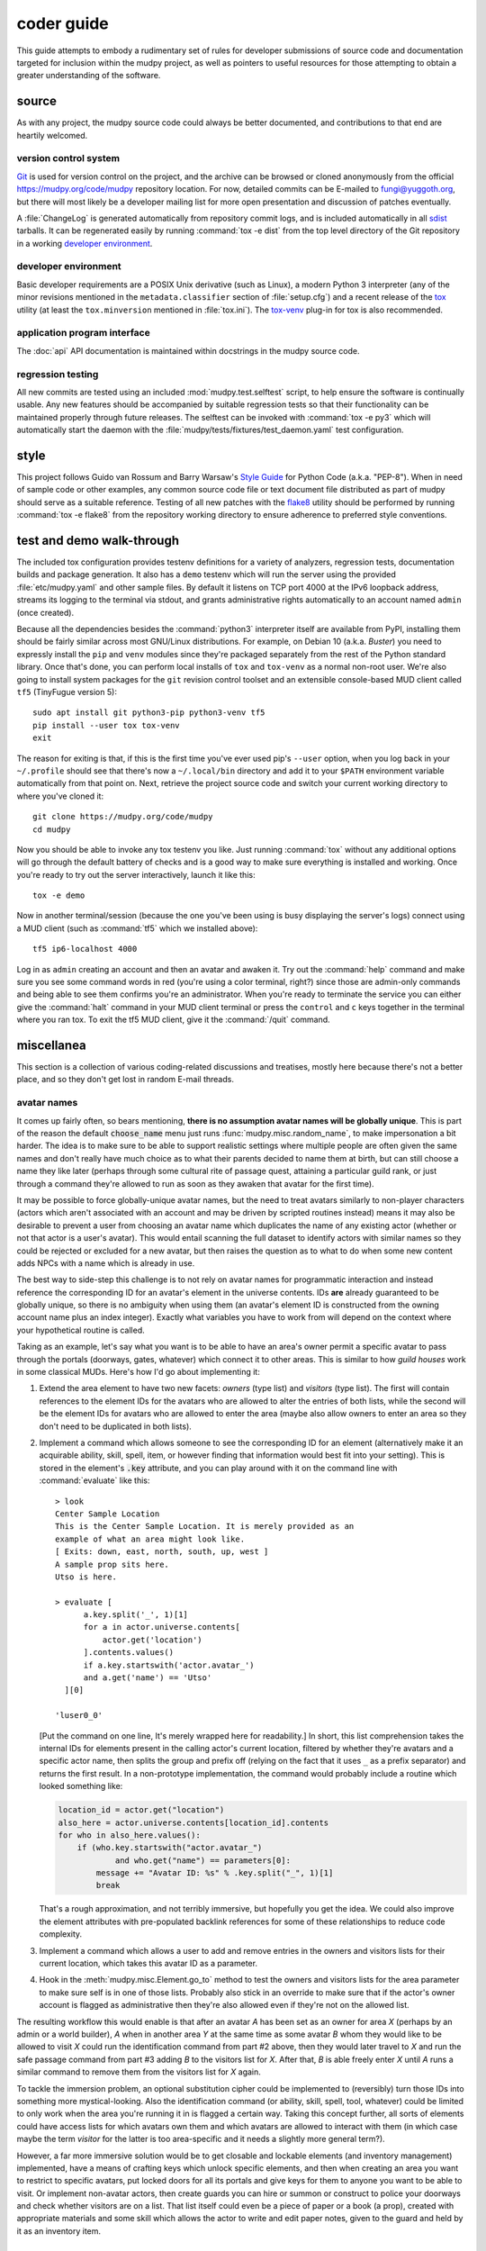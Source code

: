 =============
 coder guide
=============

.. Copyright (c) 2004-2020 mudpy authors. Permission to use, copy,
   modify, and distribute this software is granted under terms
   provided in the LICENSE file distributed with this software.

This guide attempts to embody a rudimentary set of rules for developer
submissions of source code and documentation targeted for inclusion
within the mudpy project, as well as pointers to useful resources for
those attempting to obtain a greater understanding of the software.

source
------

As with any project, the mudpy source code could always be better
documented, and contributions to that end are heartily welcomed.

version control system
~~~~~~~~~~~~~~~~~~~~~~

Git_ is used for version control on the project, and the archive can
be browsed or cloned anonymously from the official
https://mudpy.org/code/mudpy repository location. For now, detailed
commits can be E-mailed to fungi@yuggoth.org, but there will most
likely be a developer mailing list for more open presentation and
discussion of patches eventually.

A :file:`ChangeLog` is generated automatically from repository
commit logs, and is included automatically in all sdist_ tarballs. It
can be regenerated easily by running :command:`tox -e dist` from the
top level directory of the Git repository in a working `developer
environment`_.

.. _Git: https://git-scm.com/
.. _sdist: https://packaging.python.org/glossary
           /#term-source-distribution-or-sdist

developer environment
~~~~~~~~~~~~~~~~~~~~~

Basic developer requirements are a POSIX Unix derivative (such as
Linux), a modern Python 3 interpreter (any of the minor revisions
mentioned in the ``metadata.classifier`` section of
:file:`setup.cfg`) and a recent release of the tox_ utility (at least
the ``tox.minversion`` mentioned in :file:`tox.ini`). The tox-venv_
plug-in for tox is also recommended.

.. _tox: https://tox.readthedocs.io/
.. _tox-venv: https://pypi.org/project/tox-venv/

application program interface
~~~~~~~~~~~~~~~~~~~~~~~~~~~~~

The :doc:`api` API documentation is maintained within docstrings in
the mudpy source code.

regression testing
~~~~~~~~~~~~~~~~~~

All new commits are tested using an included
:mod:`mudpy.test.selftest` script, to help ensure the software is
continually usable. Any new features should be accompanied by
suitable regression tests so that their functionality can be
maintained properly through future releases. The selftest can be
invoked with :command:`tox -e py3` which will automatically start
the daemon with the :file:`mudpy/tests/fixtures/test_daemon.yaml`
test configuration.

style
-----

This project follows Guido van Rossum and Barry Warsaw's `Style
Guide`_ for Python Code (a.k.a. "PEP-8"). When in need of sample
code or other examples, any common source code file or text document
file distributed as part of mudpy should serve as a suitable
reference. Testing of all new patches with the flake8_ utility
should be performed by running :command:`tox -e flake8` from the
repository working directory to ensure adherence to preferred style
conventions.

.. _Style Guide: :pep:`0008`
.. _flake8: https://pypi.org/project/flake8

.. _demo:

test and demo walk-through
--------------------------

The included tox configuration provides testenv definitions for a
variety of analyzers, regression tests, documentation builds and
package generation. It also has a ``demo`` testenv which will run
the server using the provided :file:`etc/mudpy.yaml` and other
sample files. By default it listens on TCP port 4000 at the IPv6
loopback address, streams its logging to the terminal via stdout,
and grants administrative rights automatically to an account named
``admin`` (once created).

Because all the dependencies besides the :command:`python3`
interpreter itself are available from PyPI, installing them should
be fairly similar across most GNU/Linux distributions. For example,
on Debian 10 (a.k.a. *Buster*) you need to expressly install the
``pip`` and ``venv`` modules since they're packaged separately from
the rest of the Python standard library. Once that's done, you can
perform local installs of ``tox`` and ``tox-venv`` as a normal
non-root user. We're also going to install system packages for the
``git`` revision control toolset and an extensible console-based MUD
client called ``tf5`` (TinyFugue version 5)::

    sudo apt install git python3-pip python3-venv tf5
    pip install --user tox tox-venv
    exit

The reason for exiting is that, if this is the first time you've
ever used pip's ``--user`` option, when you log back in your
``~/.profile`` should see that there's now a ``~/.local/bin``
directory and add it to your ``$PATH`` environment variable
automatically from that point on. Next, retrieve the project source
code and switch your current working directory to where you've
cloned it::

    git clone https://mudpy.org/code/mudpy
    cd mudpy

Now you should be able to invoke any tox testenv you like. Just
running :command:`tox` without any additional options will go
through the default battery of checks and is a good way to make sure
everything is installed and working. Once you're ready to try out
the server interactively, launch it like this::

    tox -e demo

Now in another terminal/session (because the one you've been using
is busy displaying the server's logs) connect using a MUD client
(such as :command:`tf5` which we installed above)::

    tf5 ip6-localhost 4000

Log in as ``admin`` creating an account and then an avatar and
awaken it. Try out the :command:`help` command and make sure you see
some command words in red (you're using a color terminal, right?)
since those are admin-only commands and being able to see them
confirms you're an administrator. When you're ready to terminate the
service you can either give the :command:`halt` command in your MUD
client terminal or press the ``control`` and ``c`` keys together in
the terminal where you ran tox. To exit the tf5 MUD client, give it
the :command:`/quit` command.

miscellanea
-----------

This section is a collection of various coding-related discussions
and treatises, mostly here because there's not a better place, and
so they don't get lost in random E-mail threads.

avatar names
~~~~~~~~~~~~

It comes up fairly often, so bears mentioning, **there is no
assumption avatar names will be globally unique**. This is part of
the reason the default :code:`choose_name` menu just runs
:func:`mudpy.misc.random_name`, to make impersonation a bit harder.
The idea is to make sure to be able to support realistic settings
where multiple people are often given the same names and don't
really have much choice as to what their parents decided to name
them at birth, but can still choose a name they like later (perhaps
through some cultural rite of passage quest, attaining a particular
guild rank, or just through a command they're allowed to run as soon
as they awaken that avatar for the first time).

It may be possible to force globally-unique avatar names, but the
need to treat avatars similarly to non-player characters (actors
which aren't associated with an account and may be driven by
scripted routines instead) means it may also be desirable to prevent
a user from choosing an avatar name which duplicates the name of any
existing actor (whether or not that actor is a user's avatar). This
would entail scanning the full dataset to identify actors with
similar names so they could be rejected or excluded for a new
avatar, but then raises the question as to what to do when some new
content adds NPCs with a name which is already in use.

The best way to side-step this challenge is to not rely on avatar
names for programmatic interaction and instead reference the
corresponding ID for an avatar's element in the universe contents.
IDs **are** already guaranteed to be globally unique, so there is no
ambiguity when using them (an avatar's element ID is constructed
from the owning account name plus an index integer). Exactly what
variables you have to work from will depend on the context where
your hypothetical routine is called.

Taking as an example, let's say what you want is to be able to have
an area's owner permit a specific avatar to pass through the portals
(doorways, gates, whatever) which connect it to other areas. This is
similar to how *guild houses* work in some classical MUDs. Here's
how I'd go about implementing it:

1. Extend the area element to have two new facets: *owners* (type
   list) and *visitors* (type list). The first will contain
   references to the element IDs for the avatars who are allowed to
   alter the entries of both lists, while the second will be the
   element IDs for avatars who are allowed to enter the area (maybe
   also allow owners to enter an area so they don't need to be
   duplicated in both lists).

2. Implement a command which allows someone to see the corresponding
   ID for an element (alternatively make it an acquirable ability,
   skill, spell, item, or however finding that information would
   best fit into your setting). This is stored in the element's
   :code:`.key` attribute, and you can play around with it on the
   command line with :command:`evaluate` like this::

    > look
    Center Sample Location
    This is the Center Sample Location. It is merely provided as an
    example of what an area might look like.
    [ Exits: down, east, north, south, up, west ]
    A sample prop sits here.
    Utso is here.

    > evaluate [
          a.key.split('_', 1)[1]
          for a in actor.universe.contents[
              actor.get('location')
          ].contents.values()
          if a.key.startswith('actor.avatar_')
          and a.get('name') == 'Utso'
      ][0]

    'luser0_0'

   [Put the command on one line, It's merely wrapped here for
   readability.] In short, this list comprehension takes the
   internal IDs for elements present in the calling actor's current
   location, filtered by whether they're avatars and a specific
   actor name, then splits the group and prefix off (relying on the
   fact that it uses ``_`` as a prefix separator) and returns the
   first result. In a non-prototype implementation, the command
   would probably include a routine which looked something like:

   .. code-block:: python

    location_id = actor.get("location")
    also_here = actor.universe.contents[location_id].contents
    for who in also_here.values():
        if (who.key.startswith("actor.avatar_")
                and who.get("name") == parameters[0]:
            message += "Avatar ID: %s" % .key.split("_", 1)[1]
            break

   That's a rough approximation, and not terribly immersive, but
   hopefully you get the idea. We could also improve the element
   attributes with pre-populated backlink references for some of
   these relationships to reduce code complexity.

3. Implement a command which allows a user to add and remove entries
   in the owners and visitors lists for their current location,
   which takes this avatar ID as a parameter.

4. Hook in the :meth:`mudpy.misc.Element.go_to` method to test the
   owners and visitors lists for the area parameter to make sure
   self is in one of those lists. Probably also stick in an override
   to make sure that if the actor's owner account is flagged as
   administrative then they're also allowed even if they're not on
   the allowed list.

The resulting workflow this would enable is that after an avatar *A*
has been set as an owner for area *X* (perhaps by an admin or a
world builder), *A* when in another area *Y* at the same time as
some avatar *B* whom they would like to be allowed to visit *X*
could run the identification command from part #2 above, then they
would later travel to *X* and run the safe passage command from part
#3 adding *B* to the visitors list for *X*. After that, *B* is able
freely enter *X* until *A* runs a similar command to remove them
from the visitors list for *X* again.

To tackle the immersion problem, an optional substitution cipher
could be implemented to (reversibly) turn those IDs into something
more mystical-looking. Also the identification command (or ability,
skill, spell, tool, whatever) could be limited to only work when the
area you're running it in is flagged a certain way. Taking this
concept further, all sorts of elements could have access lists for
which avatars own them and which avatars are allowed to interact
with them (in which case maybe the term *visitor* for the latter is
too area-specific and it needs a slightly more general term?).

However, a far more immersive solution would be to get closable and
lockable elements (and inventory management) implemented, have a
means of crafting keys which unlock specific elements, and then when
creating an area you want to restrict to specific avatars, put
locked doors for all its portals and give keys for them to anyone
you want to be able to visit. Or implement non-avatar actors, then
create guards you can hire or summon or construct to police your
doorways and check whether visitors are on a list. That list itself
could even be a piece of paper or a book (a prop), created with
appropriate materials and some skill which allows the actor to write
and edit paper notes, given to the guard and held by it as an
inventory item.

custom commands
~~~~~~~~~~~~~~~

Command definitions are split into metadata and procedure. The
metadata needs to be in an element like the basic ones shipped in
the :file:`share/command.yaml` file, and then a handler function
added to the :mod:`mudpy.command` module. There's not yet a plugin
layer to allow those to be added to a separate module. The function
name needs to match the element base name, or you have to add an
action facet to the element indicating the name of the function you
want it to call; the ``command.set`` element has an example of this,
so that we avoid shadowing Python's built-in :func:`set` function
and call :func:`mudpy.command.c_set` instead.

The :meth:`mudpy.misc.Element.set` method takes two parameters, the
name of the facet and the value to pass into it. An example of it in
action is :meth:`mudpy.misc.User.authenticate` where the user's
*administrator* facet is set to the value *True* if their username
is in the ``.mudpy.limit.admins`` list used to bootstrap
administrators:

.. code-block:: python
    :emphasize-lines: 9

    def authenticate(self):
        """Flag the user as authenticated and disconnect duplicates."""
        if self.state != "authenticated":
            self.authenticated = True
            log("User %s authenticated for account %s." % (
                    self, self.account.subkey), 2)
            if ("mudpy.limit" in universe.contents and self.account.subkey in
                    universe.contents["mudpy.limit"].get("admins")):
                self.account.set("administrator", True)
                log("Account %s is an administrator." % (
                        self.account.subkey), 2)
